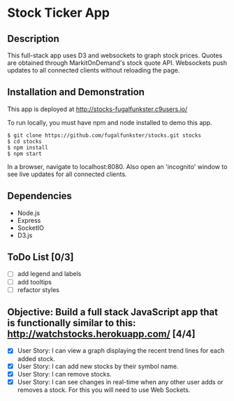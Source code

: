 * Stock Ticker App

** Description

This full-stack app uses D3 and websockets to graph stock prices.
Quotes are obtained through MarkitOnDemand's stock quote API.
Websockets push updates to all connected clients without reloading the page.

** Installation and Demonstration

This app is deployed at http://stocks-fugalfunkster.c9users.io/

To run locally, you must have npm and node installed to demo this app.

#+BEGIN_SRC 
  $ git clone https://github.com/fugalfunkster/stocks.git stocks
  $ cd stocks
  $ npm install
  $ npm start
#+END_SRC

In a browser, navigate to localhost:8080. Also open an 'incognito' window to see live updates for all connected clients.

** Dependencies
- Node.js
- Express
- SocketIO
- D3.js

** ToDo List [0/3]
- [ ] add legend and labels
- [ ] add tooltips
- [ ] refactor styles

** Objective: Build a full stack JavaScript app that is functionally similar to this: http://watchstocks.herokuapp.com/ [4/4]
- [X] User Story: I can view a graph displaying the recent trend lines for each added stock.
- [X] User Story: I can add new stocks by their symbol name.
- [X] User Story: I can remove stocks.
- [X] User Story: I can see changes in real-time when any other user adds or removes a stock. For this you will need to use Web Sockets.
   
